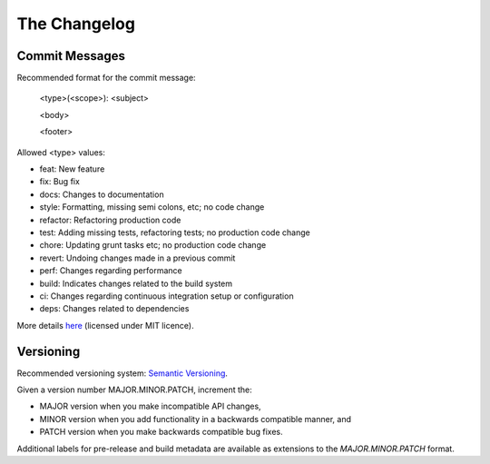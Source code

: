 The Changelog
---------------

Commit Messages
~~~~~~~~~~~~~~~

Recommended format for the commit message:

    <type>(<scope>): <subject>

    <body>

    <footer>

Allowed <type> values:

- feat: New feature
- fix: Bug fix
- docs: Changes to documentation
- style: Formatting, missing semi colons, etc; no code change
- refactor: Refactoring production code
- test: Adding missing tests, refactoring tests; no production code change
- chore: Updating grunt tasks etc; no production code change
- revert: Undoing changes made in a previous commit
- perf: Changes regarding performance
- build: Indicates changes related to the build system
- ci: Changes regarding continuous integration setup or configuration
- deps: Changes related to dependencies

More details `here <https://karma-runner.github.io/0.10/dev/git-commit-msg.html>`_ (licensed under MIT licence).


Versioning
~~~~~~~~~~

Recommended versioning system: `Semantic Versioning <https://semver.org/>`_.

Given a version number MAJOR.MINOR.PATCH, increment the:

- MAJOR version when you make incompatible API changes,
- MINOR version when you add functionality in a backwards compatible manner, and
- PATCH version when you make backwards compatible bug fixes.

Additional labels for pre-release and build metadata are available as extensions to the `MAJOR.MINOR.PATCH` format.
